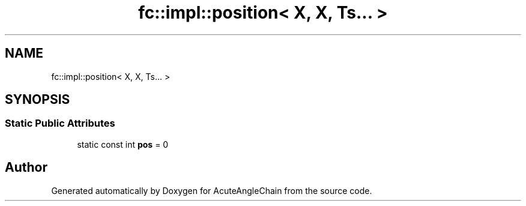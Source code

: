.TH "fc::impl::position< X, X, Ts... >" 3 "Sun Jun 3 2018" "AcuteAngleChain" \" -*- nroff -*-
.ad l
.nh
.SH NAME
fc::impl::position< X, X, Ts... >
.SH SYNOPSIS
.br
.PP
.SS "Static Public Attributes"

.in +1c
.ti -1c
.RI "static const int \fBpos\fP = 0"
.br
.in -1c

.SH "Author"
.PP 
Generated automatically by Doxygen for AcuteAngleChain from the source code\&.
